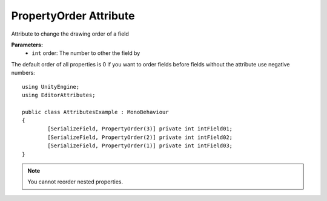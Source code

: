PropertyOrder Attribute
=======================

Attribute to change the drawing order of a field

**Parameters:**
	- ``int`` order: The number to other the field by

The default order of all properties is 0 if you want to order fields before fields without the attribute use negative numbers::

	using UnityEngine;
	using EditorAttributes;
	
	public class AttributesExample : MonoBehaviour
	{
		[SerializeField, PropertyOrder(3)] private int intField01;
		[SerializeField, PropertyOrder(2)] private int intField02;
		[SerializeField, PropertyOrder(1)] private int intField03;
	}
	
.. image:: ../../Images/PropertyOrder01.png

.. note::
	You cannot reorder nested properties.

